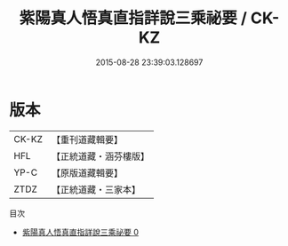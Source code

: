 #+TITLE: 紫陽真人悟真直指詳說三乘祕要 / CK-KZ

#+DATE: 2015-08-28 23:39:03.128697
* 版本
 |     CK-KZ|【重刊道藏輯要】|
 |       HFL|【正統道藏・涵芬樓版】|
 |      YP-C|【原版道藏輯要】|
 |      ZTDZ|【正統道藏・三家本】|
目次
 - [[file:KR5a0144_000.txt][紫陽真人悟真直指詳說三乘祕要 0]]
